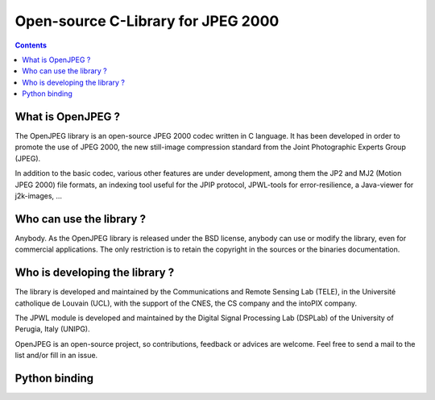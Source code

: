 ﻿


.. index::
   pair: Open ; JPEG
   ! OpenJPEG


.. _open_jpeg_c_library:

============================================
Open-source C-Library for JPEG 2000
============================================


.. seealso::

   - http://www.openjpeg.org/
   - http://code.google.com/p/openjpeg/


.. contents::
   :depth: 3


What is OpenJPEG ?
===================

The OpenJPEG library is an open-source JPEG 2000 codec written in C language. 
It has been developed in order to promote the use of JPEG 2000, the new still-image 
compression standard from the Joint Photographic Experts Group (JPEG). 

In addition to the basic codec, various other features are under development, 
among them the JP2 and MJ2 (Motion JPEG 2000) file formats, an indexing tool 
useful for the JPIP protocol, JPWL-tools for error-resilience, a Java-viewer 
for j2k-images, ...

Who can use the library ?
==========================

Anybody. As the OpenJPEG library is released under the BSD license, anybody 
can use or modify the library, even for commercial applications. 
The only restriction is to retain the copyright in the sources or the binaries 
documentation.

Who is developing the library ?
================================

The library is developed and maintained by the Communications and Remote 
Sensing Lab (TELE), in the Université catholique de Louvain (UCL), with the 
support of the CNES, the CS company and the intoPIX company. 

The JPWL module is developed and maintained by the Digital Signal Processing 
Lab (DSPLab) of the University of Perugia, Italy (UNIPG).

OpenJPEG is an open-source project, so contributions, feedback or advices are 
welcome. Feel free to send a mail to the list and/or fill in an issue. 


Python binding
==============

.. seealso::

   - :ref:`glymur`
